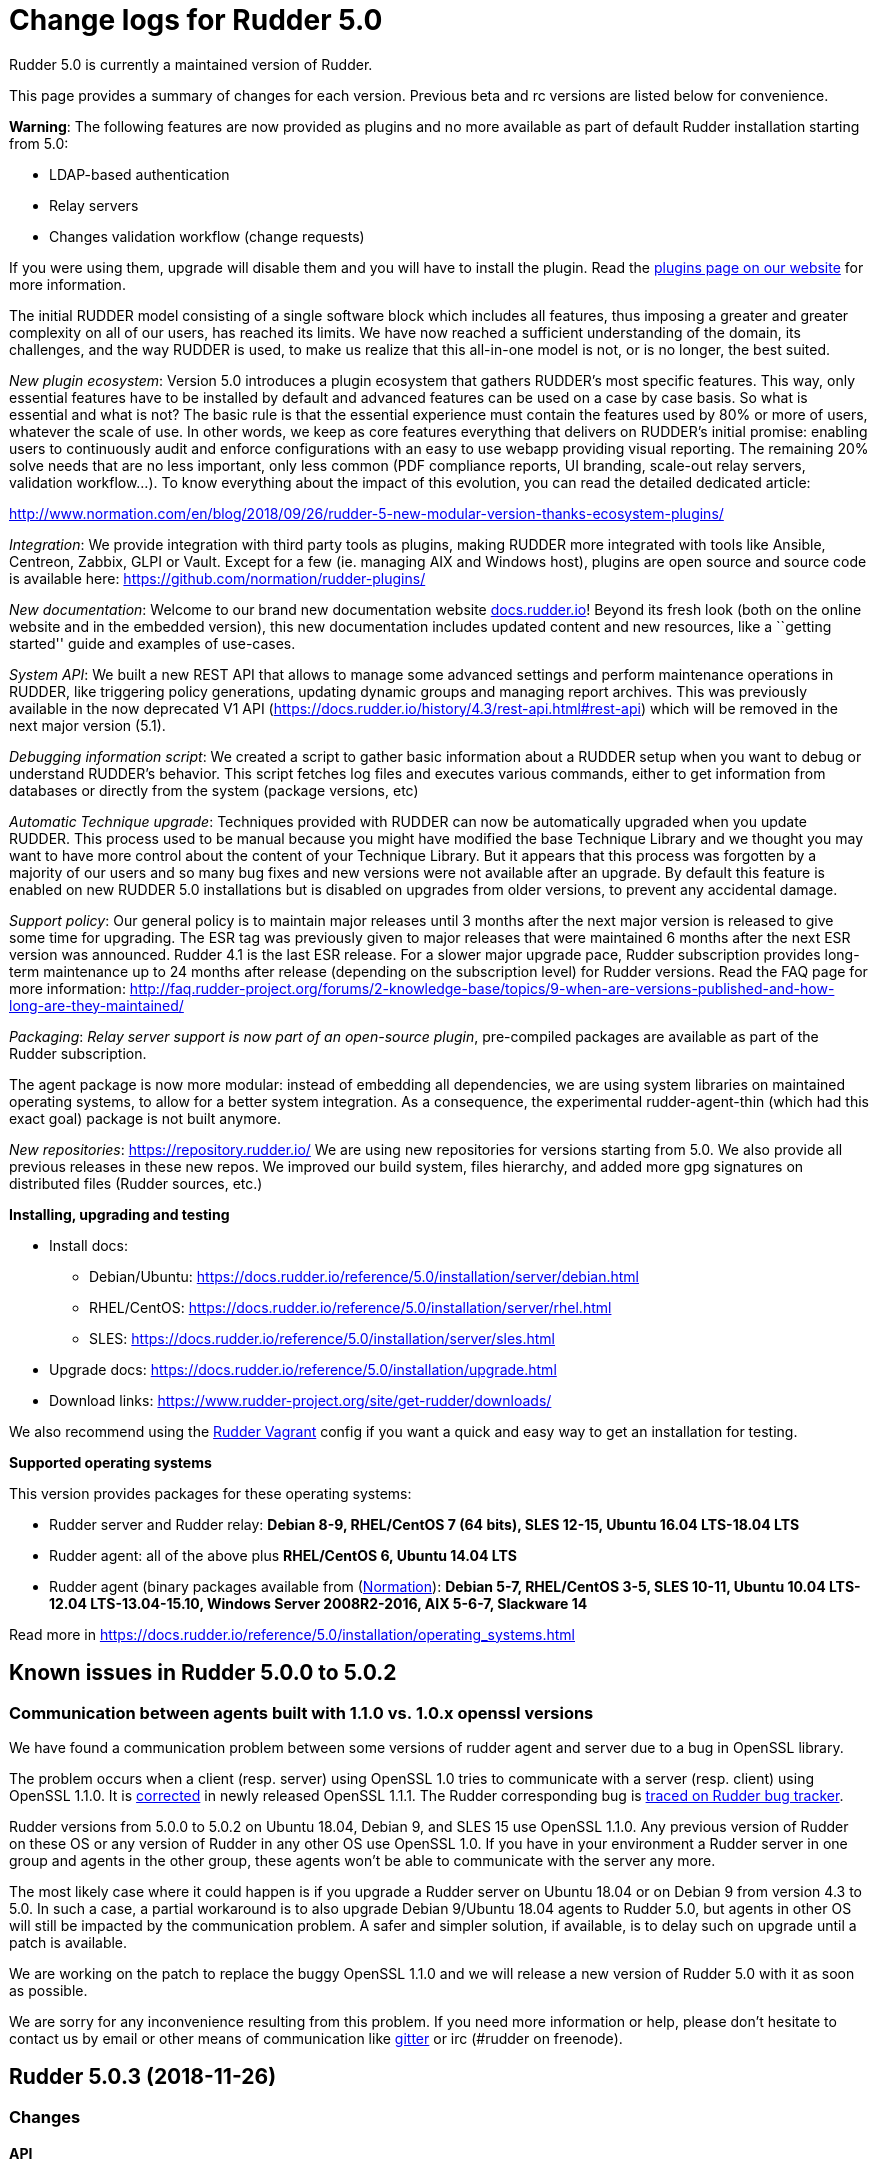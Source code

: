 = Change logs for Rudder 5.0

Rudder 5.0 is currently a maintained version of Rudder.

This page provides a summary of changes for each version. Previous beta
and rc versions are listed below for convenience.

*Warning*: The following features are now provided as plugins and no
more available as part of default Rudder installation starting from 5.0:

* LDAP-based authentication
* Relay servers
* Changes validation workflow (change requests)

If you were using them, upgrade will disable them and you will have to
install the plugin. Read the http://rudder.io/plugins[plugins page on
our website] for more information.

The initial RUDDER model consisting of a single software block which
includes all features, thus imposing a greater and greater complexity on
all of our users, has reached its limits. We have now reached a
sufficient understanding of the domain, its challenges, and the way
RUDDER is used, to make us realize that this all-in-one model is not, or
is no longer, the best suited.

_New plugin ecosystem_: Version 5.0 introduces a plugin ecosystem that
gathers RUDDER’s most specific features. This way, only essential
features have to be installed by default and advanced features can be
used on a case by case basis. So what is essential and what is not? The
basic rule is that the essential experience must contain the features
used by 80% or more of users, whatever the scale of use. In other words,
we keep as core features everything that delivers on RUDDER’s initial
promise: enabling users to continuously audit and enforce configurations
with an easy to use webapp providing visual reporting. The remaining 20%
solve needs that are no less important, only less common (PDF compliance
reports, UI branding, scale-out relay servers, validation workflow…). To
know everything about the impact of this evolution, you can read the
detailed dedicated article:

http://www.normation.com/en/blog/2018/09/26/rudder-5-new-modular-version-thanks-ecosystem-plugins/

_Integration_: We provide integration with third party tools as plugins,
making RUDDER more integrated with tools like Ansible, Centreon, Zabbix,
GLPI or Vault. Except for a few (ie. managing AIX and Windows host),
plugins are open source and source code is available here:
https://github.com/normation/rudder-plugins/

_New documentation_: Welcome to our brand new documentation website
https://docs.rudder.io[docs.rudder.io]! Beyond its fresh look (both on
the online website and in the embedded version), this new documentation
includes updated content and new resources, like a ``getting started''
guide and examples of use-cases.

_System API_: We built a new REST API that allows to manage some
advanced settings and perform maintenance operations in RUDDER, like
triggering policy generations, updating dynamic groups and managing
report archives. This was previously available in the now deprecated V1
API (https://docs.rudder.io/history/4.3/rest-api.html#rest-api) which
will be removed in the next major version (5.1).

_Debugging information script_: We created a script to gather basic
information about a RUDDER setup when you want to debug or understand
RUDDER’s behavior. This script fetches log files and executes various
commands, either to get information from databases or directly from the
system (package versions, etc)

_Automatic Technique upgrade_: Techniques provided with RUDDER can now
be automatically upgraded when you update RUDDER. This process used to
be manual because you might have modified the base Technique Library and
we thought you may want to have more control about the content of your
Technique Library. But it appears that this process was forgotten by a
majority of our users and so many bug fixes and new versions were not
available after an upgrade. By default this feature is enabled on new
RUDDER 5.0 installations but is disabled on upgrades from older
versions, to prevent any accidental damage.

_Support policy_: Our general policy is to maintain major releases until
3 months after the next major version is released to give some time for
upgrading. The ESR tag was previously given to major releases that were
maintained 6 months after the next ESR version was announced. Rudder 4.1
is the last ESR release. For a slower major upgrade pace, Rudder
subscription provides long-term maintenance up to 24 months after
release (depending on the subscription level) for Rudder versions. Read
the FAQ page for more information:
http://faq.rudder-project.org/forums/2-knowledge-base/topics/9-when-are-versions-published-and-how-long-are-they-maintained/

_Packaging_: _Relay server support is now part of an open-source
plugin_, pre-compiled packages are available as part of the Rudder
subscription.

The agent package is now more modular: instead of embedding all
dependencies, we are using system libraries on maintained operating
systems, to allow for a better system integration. As a consequence, the
experimental rudder-agent-thin (which had this exact goal) package is
not built anymore.

_New repositories_: https://repository.rudder.io/ We are using new
repositories for versions starting from 5.0. We also provide all
previous releases in these new repos. We improved our build system,
files hierarchy, and added more gpg signatures on distributed files
(Rudder sources, etc.)

*Installing, upgrading and testing*

* Install docs:
** Debian/Ubuntu: https://docs.rudder.io/reference/5.0/installation/server/debian.html
** RHEL/CentOS: https://docs.rudder.io/reference/5.0/installation/server/rhel.html
** SLES: https://docs.rudder.io/reference/5.0/installation/server/sles.html
* Upgrade docs: https://docs.rudder.io/reference/5.0/installation/upgrade.html
* Download links: https://www.rudder-project.org/site/get-rudder/downloads/

We also recommend using the
https://github.com/Normation/rudder-vagrant[Rudder Vagrant] config if
you want a quick and easy way to get an installation for testing.

*Supported operating systems*

This version provides packages for these operating systems:

* Rudder server and Rudder relay: *Debian 8-9, RHEL/CentOS 7 (64 bits),
SLES 12-15, Ubuntu 16.04 LTS-18.04 LTS*
* Rudder agent: all of the above plus *RHEL/CentOS 6, Ubuntu 14.04 LTS*
* Rudder agent (binary packages available from
(http://www.normation.com[Normation]): *Debian 5-7, RHEL/CentOS 3-5,
SLES 10-11, Ubuntu 10.04 LTS-12.04 LTS-13.04-15.10, Windows Server 2008R2-2016, AIX
5-6-7, Slackware 14*

Read more in
https://docs.rudder.io/reference/5.0/installation/operating_systems.html

== Known issues in Rudder 5.0.0 to 5.0.2

=== Communication between agents built with 1.1.0 vs. 1.0.x openssl versions

We have found a communication problem between some versions of rudder
agent and server due to a bug in OpenSSL library.

The problem occurs when a client (resp. server) using OpenSSL 1.0 tries
to communicate with a server (resp. client) using OpenSSL 1.1.0. It is
https://github.com/openssl/openssl/issues/7134[corrected] in newly
released OpenSSL 1.1.1. The Rudder corresponding bug is
https://www.rudder-project.org/redmine/issues/13690[traced on Rudder bug
tracker].

Rudder versions from 5.0.0 to 5.0.2 on Ubuntu 18.04, Debian 9, and SLES
15 use OpenSSL 1.1.0. Any previous version of Rudder on these OS or any
version of Rudder in any other OS use OpenSSL 1.0. If you have in your
environment a Rudder server in one group and agents in the other group,
these agents won’t be able to communicate with the server any more.

The most likely case where it could happen is if you upgrade a Rudder
server on Ubuntu 18.04 or on Debian 9 from version 4.3 to 5.0. In such a
case, a partial workaround is to also upgrade Debian 9/Ubuntu 18.04
agents to Rudder 5.0, but agents in other OS will still be impacted by
the communication problem. A safer and simpler solution, if available,
is to delay such on upgrade until a patch is available.

We are working on the patch to replace the buggy OpenSSL 1.1.0 and we
will release a new version of Rudder 5.0 with it as soon as possible.

We are sorry for any inconvenience resulting from this problem. If you
need more information or help, please don’t hesitate to contact us by
email or other means of communication like
https://gitter.im/normation/rudder[gitter] or irc (#rudder on freenode).

== Rudder 5.0.3 (2018-11-26)

=== Changes

==== API

* Add rudder server version to the Rest API (system/info endpoint)
(https://issues.rudder.io/issues/13654[#13654])

==== System techniques

* Remove default server value from system techniques
(https://issues.rudder.io/issues/13819[#13819])

==== Techniques

* Provide a rudder.json file with initial policies
(https://issues.rudder.io/issues/13805[#13805])

==== Documentation

* Cleanup the ncf repo (https://issues.rudder.io/issues/13651[#13651])

=== Bug fixes

==== Plugins integration

* Fixed: Improve error messsage when path to install a plugin package is
not correct (https://issues.rudder.io/issues/13891[#13891])

==== Packaging

* Fixed: Rudder agent 4.3 needs libxml-treepp-perl on debian
(https://issues.rudder.io/issues/12599[#12599])
* Fixed: Slackware agent is not started at boot
(https://issues.rudder.io/issues/13850[#13850])
* Fixed: Error when uninstalling rudder-webapp and ncf-api-virtualenv
(https://issues.rudder.io/issues/11206[#11206])
* Fixed: Don’t create crontab entry at Rudder agent install but during
first run (https://issues.rudder.io/issues/13846[#13846])
* Fixed: Remove unnecessary conflict dependency with openjdk 9 on debian
(https://issues.rudder.io/issues/12664[#12664])
* Fixed: Missing _ in slackware package name
(https://issues.rudder.io/issues/13839[#13839])
* Fixed: Download Rudder sources from the new repository
(https://issues.rudder.io/issues/13838[#13838])
* Fixed: Agent should depend on a logging system on SUSE
(https://issues.rudder.io/issues/13788[#13788])
* Fixed: On rudder-webapp upgrade, ncf.conf file is not commited
(https://issues.rudder.io/issues/13679[#13679])

==== Agent

* Fixed: Upgrade CFEngine to 3.10.5
(https://issues.rudder.io/issues/13851[#13851])
* Fixed: ``rudder-keys change-key'' does not check for key file
existence (https://issues.rudder.io/issues/12496[#12496])
* Fixed: When ``policy-server.dat'' is missing, generated inventory is
not legit (https://issues.rudder.io/issues/11715[#11715])
* Fixed: /var/log/rudder/agent-check/check.log should contains only
error level messages (https://issues.rudder.io/issues/12230[#12230])
* Fixed: rudder remote run error, and unable to pass -i option
(https://issues.rudder.io/issues/11318[#11318])
* Fixed: Command ``rudder remote run -a'' does not warn about missing
token (https://issues.rudder.io/issues/11417[#11417])
* Fixed: Add a warn message when agent run is incomplete
(https://issues.rudder.io/issues/10751[#10751])
* Fixed: Command ``rudder agent reset'' sets incorrect permission in
/var/rudder/cfengine-community/inputs
(https://issues.rudder.io/issues/12410[#12410])
* Fixed: ``rudder agent info'' returns invalid report mode for not yet
accepted nodes (https://issues.rudder.io/issues/12992[#12992])
* Fixed: Missing spaces between key and message on rudder agent run
report when using -w option
(https://issues.rudder.io/issues/13663[#13663])

==== Performance and scalability

* Fixed: There are still tables expectedreports & expectesreportsnodes
on upgraded Rudder 4.x and 5.x,
(https://issues.rudder.io/issues/13770[#13770])
* Fixed: After a node is deleted, a policy generation is started every 5
secondes (https://issues.rudder.io/issues/13845[#13845])
* Fixed: Invalid value reported for Node expected reports saved in base
in Rudder log (https://issues.rudder.io/issues/13418[#13418])

==== Security

* Fixed: Impossible to update promises when using a debian9 or Ubuntu 18
server and older distributions as Nodes (incompatible openssl version)
(https://issues.rudder.io/issues/13690[#13690])

==== System integration

* Fixed: ``rudder-pkg enable-all'' command fails when a plugin has no
jar (https://issues.rudder.io/issues/13785[#13785])
* Fixed: Bad log level during generation
(https://issues.rudder.io/issues/9512[#9512])
* Fixed: Init check on group All classic Nodes known by Rudder (Using a
CFEngine based agent) always tries to rewrite the group
(https://issues.rudder.io/issues/13792[#13792])

==== Documentation

* Fixed: Windows doc has disappeared
(https://issues.rudder.io/issues/13880[#13880])
* Fixed: Document syslog port 5514 if Rudder server is an ubuntu < 14
(https://issues.rudder.io/issues/11016[#11016])
* Fixed: No favicon for Rudder doc on embeded doc
(https://issues.rudder.io/issues/13520[#13520])
* Fixed: Fix path to jinja2_custom.py in jinja2 templating doc
(https://issues.rudder.io/issues/13784[#13784])

==== Web - Config management

* Fixed: The password field allows storing a password without any
selected hash (https://issues.rudder.io/issues/12198[#12198])
* Fixed: Spinning compliance in nodes list on a disabled node
(https://issues.rudder.io/issues/12649[#12649])
* Fixed: Spinning compliance in nodes list on a disabled node
(https://issues.rudder.io/issues/12649[#12649])
* Fixed: ``Not copying missing license file into'' in webapp log
(https://issues.rudder.io/issues/10917[#10917])
* Fixed: Missing node state variable expansion in directive
(https://issues.rudder.io/issues/13671[#13671])
* Fixed: Add full path to shared-folder in description of ``Download
file from shared folder'' Technique
(https://issues.rudder.io/issues/13530[#13530])

==== Web - UI & UX

* Fixed: Wrong text color in table header in Rule page
(https://issues.rudder.io/issues/13835[#13835])
* Fixed: Quotes in reports are displayed as " in the web interface
(https://issues.rudder.io/issues/13349[#13349])
* Fixed: Upgrade loading wheel with a new look
(https://issues.rudder.io/issues/8622[#8622])
* Fixed: On Dashboard, when we have 100% of something, the pie is
including a confusing white line
(https://issues.rudder.io/issues/12233[#12233])
* Fixed: Imperfect alignement of radio button
(https://issues.rudder.io/issues/13512[#13512])
* Fixed: No color difference on hover on the user menu
(https://issues.rudder.io/issues/12926[#12926])
* Fixed: ``Configure the default state'' is lacking explanations
(https://issues.rudder.io/issues/12462[#12462])
* Fixed: Bad display of radio button on the Reports Database page in
Rudder 5.0 (https://issues.rudder.io/issues/13476[#13476])
* Fixed: Remove static ids in Password section
(https://issues.rudder.io/issues/13457[#13457])
* Fixed: Button to enable a technique in Directive Screen is not
working, should be a link to the Technique
(https://issues.rudder.io/issues/13779[#13779])
* Fixed: In directive page, tooltip is not correctly aligned with text
(https://issues.rudder.io/issues/13511[#13511])
* Fixed: The ``hardware'' tab is not displayed in accept new nodes
screen (https://issues.rudder.io/issues/13688[#13688])

==== Web - Nodes & inventories

* Fixed: When a node is deleted, its generated promises are not removed
(https://issues.rudder.io/issues/4709[#4709])
* Fixed: Inventory keeps its key certified when node is deleted
(https://issues.rudder.io/issues/9149[#9149])
* Fixed: Missing gateway, network in network interface details
(https://issues.rudder.io/issues/13804[#13804])
* Fixed: Network group criteria not working
(https://issues.rudder.io/issues/13772[#13772])
* Fixed: Node details shows Operating System Type: MSWin for Windows
node rather than Windows (https://issues.rudder.io/issues/6019[#6019])
* Fixed: The error message for bad inventory signature is unclear
(https://issues.rudder.io/issues/9192[#9192])
* Fixed: Network, mask and gateway not correctly parsed from inventory
(https://issues.rudder.io/issues/13803[#13803])

==== Web - Compliance & node report

* Fixed: Compliance error (missing) when a directive is applied by two
rules on a node (https://issues.rudder.io/issues/13674[#13674])

==== API

* Fixed: Remove old ``machyne type'' api Rest typo since it should not
be called anymore (https://issues.rudder.io/issues/13795[#13795])
* Fixed: Tags in rules are ignored in POST API
(https://issues.rudder.io/issues/13374[#13374])

==== Techniques

* Fixed: Option description for ``File download (Rudder server)''
technique is misleading (https://issues.rudder.io/issues/13887[#13887])
* Fixed: Technique ``Cron job v3.0'' does not use the ``user'' setting
with predefined scheduled (https://issues.rudder.io/issues/8004[#8004])
* Fixed: Missing reports on password component on ``User management''
Technique in audit mode (https://issues.rudder.io/issues/9474[#9474])
* Fixed: Enforce checkbox tooltip in ``Group management'' Technique is
misleading (https://issues.rudder.io/issues/13489[#13489])
* Fixed: Missing report with `File and directory basics' Technique in
audit mode when checking perms on non existing file
(https://issues.rudder.io/issues/11653[#11653])
* Fixed: Broken reporting when copying a directory from the Rudder
server without specifying the trailing / in the destination
(https://issues.rudder.io/issues/13290[#13290])
* Fixed: Missing report for post-modification hook in Technique ``File
download (Rudder server)''
(https://issues.rudder.io/issues/13717[#13717])
* Fixed: Details of usage of technique ``Variable from command output
(string)'' is not clear (https://issues.rudder.io/issues/12058[#12058])
* Fixed: Some files in the techniques repository do not present any
licence header (https://issues.rudder.io/issues/13633[#13633])
* Fixed: Technique ``cron job'' refuses task user name if it contains
hyphen (https://issues.rudder.io/issues/12960[#12960])
* Fixed: Missing report for component ``Post-modification hook'' when
cleaning files with ``File and directory basics'' Technique version 4.1
(https://issues.rudder.io/issues/13786[#13786])

==== System techniques

* Fixed: Mustache templates are not processed at all (including
cron.d/rudder-agent file)
(https://issues.rudder.io/issues/13885[#13885])
* Fixed: Slackware agent cron.d is broken in system technique
(https://issues.rudder.io/issues/13848[#13848])

==== Server components

* Fixed: server command based on jq should exit when jq is not installed
and explain to install it
(https://issues.rudder.io/issues/13682[#13682])

==== Generic methods

* Fixed: Typo in ``File content'' generic method description
(https://issues.rudder.io/issues/13883[#13883])
* Fixed: Generic method ``File_remove'' can delete empty directories
(https://issues.rudder.io/issues/12857[#12857])
* Fixed: Scheduler classes have incomplete labels
(https://issues.rudder.io/issues/8008[#8008])

==== Web - Technique editor

* Fixed: In technique editor, on save, we get ``success'' but some
errors are shallowed (https://issues.rudder.io/issues/12210[#12210])

==== Generic methods - File Management

* Fixed: Generic Method ``permission dirs'' incorrect reporting when
target path is a file (https://issues.rudder.io/issues/10689[#10689])
* Fixed: ``File key-value present'' Generic Method and ``Manage
keys-values in file'' Technique does not support | as separator
(https://issues.rudder.io/issues/13562[#13562])

=== Release notes

Special thanks go out to the following individuals who invested time,
patience, testing, patches or bug reports to make this version of Rudder
better:

* Thomas CAILHE
* Ilan COSTA
* vlycop Doo
* Florian Heigl
* Renaud Manus
* Janos Mattyasovszky
* Romain Quinaud
* David Svejda

This is a bug fix release in the 5.0 series and therefore all
installations of 5.0.x should be upgraded when possible. When we release
a new version of Rudder it has been thoroughly tested, and we consider
the release enterprise-ready for deployment.

== Rudder 5.0.2 (2018-11-06)

=== Changes

==== Generic methods

* Add condition_once and execute_once generic methods
(https://www.rudder-project.org/redmine/issues/13667[#13667])

==== Documentation

* Document zypper pattern usage in the ``Package state'' generic method
documentation
(https://www.rudder-project.org/redmine/issues/13725[#13725])

=== Bug fixes

==== Web - UI & UX

* Fixed: We have no way to know that a Technique is disabled when
editing a Directive
(https://www.rudder-project.org/redmine/issues/12829[#12829])
* Fixed: Broken display of popup to delete node property in Rudder 5.0.1
(https://www.rudder-project.org/redmine/issues/13694[#13694])

==== Generic methods

* Fixed: Generic method ``Sharedfile to node'' always return repaired
status (https://www.rudder-project.org/redmine/issues/13753[#13753])
* Fixed: Unit tests for generic method ``File from a Jinja2 template''
fail on Ubuntu12 on Rudder 4.1
(https://www.rudder-project.org/redmine/issues/13747[#13747])
* Fixed: Time lib may not work when the first non-loopback interface has
no ip adress
(https://www.rudder-project.org/redmine/issues/13744[#13744])
* Fixed: Remove comment about classes_generic_two being deprecated
(https://www.rudder-project.org/redmine/issues/13286[#13286])
* Fixed: Style test nbsp_is_not_allowed.sh always fails, missing 4.1
version of 13637
(https://www.rudder-project.org/redmine/issues/13722[#13722])
* Fixed: Missing report when using default value in Generic method
parameters (https://www.rudder-project.org/redmine/issues/13704[#13704])
* Fixed: Add more tests for the schedule lib in ncf
(https://www.rudder-project.org/redmine/issues/13668[#13668])
* Fixed: Zypper patterns tests should not be executed on non sles os
(https://www.rudder-project.org/redmine/issues/13638[#13638])

==== Web - Nodes & inventories

* Fixed: Group of group is empty if we use the AND combinator
(https://www.rudder-project.org/redmine/issues/13424[#13424])

==== Plugins integration

* Fixed: Authentication providers are not loaded before authentication
is initialized
(https://www.rudder-project.org/redmine/issues/13695[#13695])

==== Generic methods - File Management

* Fixed: Change the detection of curl path in ncf to use rudder_curl if
available (https://www.rudder-project.org/redmine/issues/13745[#13745])
* Fixed: Missing report in ``Manage keys-values in file'' technique
(https://www.rudder-project.org/redmine/issues/13715[#13715])
* Fixed: Missing reporting in ``Permisisons recurse'' method
(https://www.rudder-project.org/redmine/issues/13683[#13683])
* Fixed: Generic Method ``File copy from remote source'' does not report
when copying a directory
(https://www.rudder-project.org/redmine/issues/13634[#13634])
* Fixed: Missing status when I use ``File copy from Rudder shared
folder'' Technique
(https://www.rudder-project.org/redmine/issues/13669[#13669])

==== Web - Config management

* Fixed: In directive, change input for parameter from technique editor
from text to textarea
(https://www.rudder-project.org/redmine/issues/12824[#12824])

==== Generic methods - Package Management

* Fixed: Missing report when using the ``Package state'' generic method
with default value for the ``state'' parameter
(https://www.rudder-project.org/redmine/issues/13703[#13703])

==== Agent

* Fixed: Redhat Openstack Nova compute QEMU virtual machines are seen as
physical (https://www.rudder-project.org/redmine/issues/10265[#10265])
* Fixed: Mustache templating in audit mode always considers destination
compliant once it exists
(https://www.rudder-project.org/redmine/issues/13664[#13664])

==== Packaging

* Fixed: rudder-cf-execd and rudder-cf-serverd are not enabled nor
running after a server install on debian 8
(https://www.rudder-project.org/redmine/issues/13774[#13774])
* Fixed: Rudder agent uninstall may fail to to systemd unit
(https://www.rudder-project.org/redmine/issues/13762[#13762])
* Fixed: can’t upgrade debian package if /bin/systemd exist but sysv is
used (https://www.rudder-project.org/redmine/issues/13174[#13174])
* Fixed: rudder.conf is not removed from /etc/ld.so.conf.d
(https://www.rudder-project.org/redmine/issues/12554[#12554])
* Fixed: Fusioninventory error about unitialized value $FQDN
(https://www.rudder-project.org/redmine/issues/13739[#13739])
* Fixed: Embedded openssl does not build on Ubuntu 15.10
(https://www.rudder-project.org/redmine/issues/13712[#13712])
* Fixed: ``type: systemctl : not found'' appears in rudder-agent
installation logs
(https://www.rudder-project.org/redmine/issues/13693[#13693])
* Fixed: Script rudder-support-info is too chatty when looking for time
(branch 5.0)
(https://www.rudder-project.org/redmine/issues/13670[#13670])
* Fixed: Rudder syslog port is reset after upgrade on Ubuntu (< 14)
Servers (https://www.rudder-project.org/redmine/issues/12714[#12714])

==== Generic methods - Service Management

* Fixed: Broken variable in ``Service restart'' method report
(https://www.rudder-project.org/redmine/issues/13713[#13713])

==== Documentation

* Fixed: Broken doc build
(https://www.rudder-project.org/redmine/issues/13734[#13734])

==== System techniques

* Fixed: Use embedded curl when available
(https://www.rudder-project.org/redmine/issues/13687[#13687])

==== Performance and scalability

* Fixed: LDAP IO error on generation with a lot of nodes
(https://www.rudder-project.org/redmine/issues/13256[#13256])

==== Techniques

* Fixed: Sharing files with ``root'' does not work
(https://www.rudder-project.org/redmine/issues/10605[#10605])
* Fixed: Add option for Zypper Patterns in Technique ``Packages''
(https://www.rudder-project.org/redmine/issues/13721[#13721])
* Fixed: Add a bigger warning about full path in ``Download a file''
technique (https://www.rudder-project.org/redmine/issues/13647[#13647])
* Fixed: Add a bigger warning about full path in ``Download a file''
technique (https://www.rudder-project.org/redmine/issues/13646[#13646])
* Fixed: Fix some typo in ``rudder server directive upgrade'' help
output (https://www.rudder-project.org/redmine/issues/13765[#13765])
* Fixed: ``directive-upgrade'' rudder command does not work
(https://www.rudder-project.org/redmine/issues/13681[#13681])

=== Release notes

Special thanks go out to the following individuals who invested time,
patience, testing, patches or bug reports to make this version of Rudder
better:

* tim c
* Matthew Frost
* Ilan COSTA
* Jérémy HOCDÉ
* Janos Mattyasovszky
* Thomas CAILHE

This is a bug fix release in the 5.0 series and therefore all
installations of 5.0.x should be upgraded when possible. When we release
a new version of Rudder it has been thoroughly tested, and we consider
the release enterprise-ready for deployment.

== Rudder 5.0.1 (2018-10-19)

=== Changes

==== Packaging

* Embed dependencies on ubuntu 15
(https://www.rudder-project.org/redmine/issues/13677[#13677])

==== Generic methods

* Add a flag library
(https://www.rudder-project.org/redmine/issues/13622[#13622])
* Add a flag library
(https://www.rudder-project.org/redmine/issues/13622[#13622])

==== Generic methods - Package Management

* Add a package provider for zypper patterns
(https://www.rudder-project.org/redmine/issues/12164[#12164])

=== Bug fixes

==== Generic methods

* Fixed: Allow to report on same reporting parameters
(https://www.rudder-project.org/redmine/issues/13632[#13632])
* Fixed: style test nbsp_is_not_allowed.sh always fails
(https://www.rudder-project.org/redmine/issues/13637[#13637])
* Fixed: rudder agent log files content in user facility
(https://www.rudder-project.org/redmine/issues/13175[#13175])
* Fixed: 4.3+ version of 12164
(https://www.rudder-project.org/redmine/issues/13621[#13621])
* Fixed: still some typos in package tests
(https://www.rudder-project.org/redmine/issues/13591[#13591])
* Fixed: some ncf test are failing on SLES because they are trying to
deal with packages that are not available
(https://www.rudder-project.org/redmine/issues/13573[#13573])

==== Web - Nodes & inventories

* Fixed: Node group with `OR' multi criteria fails
(https://www.rudder-project.org/redmine/issues/13649[#13649])

==== Web - Config management

* Fixed: Change request must not be saved when no validation is needed
(https://www.rudder-project.org/redmine/issues/13609[#13609])

==== Documentation

* Fixed: rudder-doc embedeed doesn’t work anymore
(https://www.rudder-project.org/redmine/issues/13659[#13659])
* Fixed: Document Amazon Linux compatibility
(https://www.rudder-project.org/redmine/issues/13624[#13624])
* Fixed: Add sles 15 in 5.0 supported OS
(https://www.rudder-project.org/redmine/issues/13533[#13533])
* Fixed: Bad explanation for generic variable overide priority cause
people making the opposite of what is needed
(https://www.rudder-project.org/redmine/issues/13615[#13615])

==== Technique editor - UI/UX

* Fixed: Rename ``bundle name'' in the technique details
(https://www.rudder-project.org/redmine/issues/12847[#12847])

==== Agent

* Fixed: rudder server command states that ``Warning: Long arguments are
not supported, you probably tried to use one!'' - but it does support it
(https://www.rudder-project.org/redmine/issues/13505[#13505])

==== Packaging

* Fixed: Ubuntu 13.04 package tries to use systemd
(https://www.rudder-project.org/redmine/issues/13676[#13676])
* Fixed: Debian package cannot build in 4.1 because of docs.rudder.io
(https://www.rudder-project.org/redmine/issues/13594[#13594])
* Fixed: cebtos7 install_package_existant should be skipped
(https://www.rudder-project.org/redmine/issues/13596[#13596])

==== Security

* Fixed: StackOverflowError during policy generation in JavascriptEngine
- debian 9.5 with jdk 1.8.0_181
(https://www.rudder-project.org/redmine/issues/13014[#13014])
* Fixed: In Rudder 5.0, user password encoding is broken for some
passwords. (https://www.rudder-project.org/redmine/issues/13643[#13643])
* Fixed: Api User Account doesn’t have User role
(https://www.rudder-project.org/redmine/issues/13629[#13629])
* Fixed: file enforce content log file content which can have private
info (https://www.rudder-project.org/redmine/issues/13608[#13608])

==== Performance and scalability

* Fixed: Hikari pool autocomit configuration is incorrect, which can
impact performance
(https://www.rudder-project.org/redmine/issues/13582[#13582])
* Fixed: Policy generation fails definitively when postgresql is shut
down during policy generation
(https://www.rudder-project.org/redmine/issues/13517[#13517])

==== Techniques

* Fixed: SudoParameter technique version 3.2 returns a report that is
not parsable by the CLI
(https://www.rudder-project.org/redmine/issues/13350[#13350])

=== Release notes

Special thanks go out to the following individuals who invested time,
patience, testing, patches or bug reports to make this version of Rudder
better:

* Jeremy CHAMPEL
* tim c
* Marco Kirchhoff

This is a bug fix release in the 5.0 series and therefore all
installations of 5.0.x should be upgraded when possible. When we release
a new version of Rudder it has been thoroughly tested, and we consider
the release enterprise-ready for deployment.

== Rudder 5.0.0 (2018-09-27)

=== Changes

==== Packaging

* Require Postgresql 9.2 for rudder server
(https://www.rudder-project.org/redmine/issues/13545[#13545])
* rename ``support info'' script to ``debug info'' script and change
store debug info in a standard path
(https://www.rudder-project.org/redmine/issues/13443[#13443])

==== Documentation

* Rudder by example cleanup
(https://www.rudder-project.org/redmine/issues/13452[#13452])
* Add a rudder-by-example to replace line in a file
(https://www.rudder-project.org/redmine/issues/13404[#13404])

=== Bug fixes

==== Web - UI & UX

* Fixed: Blue text color in node details tabs
(https://www.rudder-project.org/redmine/issues/13168[#13168])
* Fixed: fields are not correctly aligned in group page
(https://www.rudder-project.org/redmine/issues/13417[#13417])
* Fixed: Dual scrolling bars on the right of group details in Rudder 5
(https://www.rudder-project.org/redmine/issues/13428[#13428])
* Fixed: Tooltip on the source of property is not dislpayed in Rudder
5.0 (https://www.rudder-project.org/redmine/issues/13456[#13456])
* Fixed: JS error when loading Rules pages
(https://www.rudder-project.org/redmine/issues/13469[#13469])
* Fixed: In Rudder 5.0, Password fields in directive is empty
(https://www.rudder-project.org/redmine/issues/13446[#13446])
* Fixed: Rudder web login page shows 5 instead of 5.0 in the right
bottom corner
(https://www.rudder-project.org/redmine/issues/13472[#13472])

==== Generic methods

* Fixed: Some old tests are failing on centos
(https://www.rudder-project.org/redmine/issues/13535[#13535])
* Fixed: there is still a trailing new line in the jinja result test
file (https://www.rudder-project.org/redmine/issues/13529[#13529])
* Fixed: variable_string and variable_string_default GM are failing in
rudder 5.0 (https://www.rudder-project.org/redmine/issues/13523[#13523])
* Fixed: Some tests are failing on ubuntu distros
(https://www.rudder-project.org/redmine/issues/13514[#13514])
* Fixed: add a method to set reportiing_context from within a technique
(https://www.rudder-project.org/redmine/issues/13351[#13351])

==== Generic methods - File Management

* Fixed: Missing report on Permissions (non recursive)
(https://www.rudder-project.org/redmine/issues/13536[#13536])

==== Documentation

* Fixed: Update download link in documentation
(https://www.rudder-project.org/redmine/issues/13534[#13534])
* Fixed: Fix appearance of titles
(https://www.rudder-project.org/redmine/issues/13502[#13502])

==== Packaging

* Fixed: rudder-jetty cannot extract java version on sles15
(https://www.rudder-project.org/redmine/issues/13552[#13552])
* Fixed: rudder-agent service is not removed when removing rudder-agent
(https://www.rudder-project.org/redmine/issues/13549[#13549])
* Fixed: add insserv-compat dependency on SLES15 packages
(https://www.rudder-project.org/redmine/issues/13550[#13550])
* Fixed: Use openjdk 10 on sles 15
(https://www.rudder-project.org/redmine/issues/13543[#13543])
* Fixed: Use new man page URL after doc URL redirect
(https://www.rudder-project.org/redmine/issues/13537[#13537])
* Fixed: Error at install of Rudder Server Root 5.0 on Sles 12
(https://www.rudder-project.org/redmine/issues/13527[#13527])
* Fixed: rudder-agent 4.1 install hangs on Debian 7
(https://www.rudder-project.org/redmine/issues/13525[#13525])
* Fixed: Doc download in webapp package does not work anymore
(https://www.rudder-project.org/redmine/issues/13499[#13499])
* Fixed: rudder server upgrade-techniques –autoupdate-technique-library
fails when run during Rudder upgrade
(https://www.rudder-project.org/redmine/issues/13458[#13458])

==== API

* Fixed: Harmonize URLs of system API
(https://www.rudder-project.org/redmine/issues/13471[#13471])

==== Techniques

* Fixed: deprecate old version of techniques for Rudder 5.0
(https://www.rudder-project.org/redmine/issues/13487[#13487])
* Fixed: Package management technique fails to check if a package is
absent in the ``latest'' version
(https://www.rudder-project.org/redmine/issues/12939[#12939])

=== Release notes

Special thanks go out to the following individuals who invested time,
patience, testing, patches or bug reports to make this version of Rudder
better:

This is a bug fix release in the 5.0 series and therefore all
installations of 5.0.x should be upgraded when possible. When we release
a new version of Rudder it has been thoroughly tested, and we consider
the release enterprise-ready for deployment.

== Rudder 5.0.0.rc1 (2018-09-12)

=== Changes

==== Architecture - Internal libs

* We need to be able to decide what workflow to use based on the change
request (https://www.rudder-project.org/redmine/issues/13396[#13396])

=== Bug fixes

==== API

* Fixed: POST/PUT/DELETE API requests gives 403
(https://www.rudder-project.org/redmine/issues/13426[#13426])
* Fixed: Rudder system api token only have RO access
(https://www.rudder-project.org/redmine/issues/13416[#13416])

==== Generic methods

* Fixed: " error: List or container parameter `args' not found while
constructing scope `log_rudder' - use @(scope.variable) in calling
reference" when running Rudder 4.3
(https://www.rudder-project.org/redmine/issues/13430[#13430])

==== Performance and scalability

* Fixed: On error on nodecompliance SQL, logs are huge
(https://www.rudder-project.org/redmine/issues/13427[#13427])

==== Architecture - Refactoring

* Fixed: Git merge issue between Rudder 4.3 and Rudder 5.0
(https://www.rudder-project.org/redmine/issues/13432[#13432])

==== Agent

* Fixed: remove unessecary patch that remove truncation of line in
inventory (https://www.rudder-project.org/redmine/issues/13403[#13403])
* Fixed: Upgrade perl to latest minor version in 5.0 for fusion
inventory (https://www.rudder-project.org/redmine/issues/13402[#13402])

=== Release notes

Special thanks go out to the following individuals who invested time,
patience, testing, patches or bug reports to make this version of Rudder
better:

This is a bug fix release in the 5.0 series and therefore all
installations of 5.0.x should be upgraded when possible. When we release
a new version of Rudder it has been thoroughly tested, and we consider
the release enterprise-ready for deployment.

== Rudder 5.0.0.beta2 (2018-09-06)

=== Changes

==== Packaging

* Remove rudder agent thin in 5.0
(https://www.rudder-project.org/redmine/issues/13377[#13377])
* Upgrade python related dependencies
(https://www.rudder-project.org/redmine/issues/13371[#13371])
* Remove apache 2.2 support
(https://www.rudder-project.org/redmine/issues/13325[#13325])
* keep only systemd on server packages
(https://www.rudder-project.org/redmine/issues/13320[#13320])
* Upgrade jetty to 9.4.11
(https://www.rudder-project.org/redmine/issues/13323[#13323])
* Remove support for old system on rudder server builds
(https://www.rudder-project.org/redmine/issues/13315[#13315])
* Update agent dependencies
(https://www.rudder-project.org/redmine/issues/13314[#13314])
* Upgrade openssl
(https://www.rudder-project.org/redmine/issues/13316[#13316])
* Upgrade python related dependencies
(https://www.rudder-project.org/redmine/issues/13373[#13373])

==== Web - UI & UX

* Update main menu: plugin at top level, techique editor in
configuration policy
(https://www.rudder-project.org/redmine/issues/13067[#13067])

==== Documentation

* Use repository.rudder.io in 5.0 doc
(https://www.rudder-project.org/redmine/issues/13382[#13382])

==== Plugins integration

* Make user/role management a plugin
(https://www.rudder-project.org/redmine/issues/13030[#13030])

==== Architecture - Dependencies

* Update all rudder dependencies
(https://www.rudder-project.org/redmine/issues/13313[#13313])

=== Bug fixes

==== Web - UI & UX

* Fixed: Fonts changed in Rudder 5.0
(https://www.rudder-project.org/redmine/issues/13364[#13364])
* Fixed: Save button in group page is not readable in Rudder 5.0
(https://www.rudder-project.org/redmine/issues/13368[#13368])
* Fixed: In directives pages, Text selector and input field are not
correctly allligned in Rudder 5.0
(https://www.rudder-project.org/redmine/issues/13372[#13372])
* Fixed: Clicking on Status/Details leads to a disabled screen in Rudder
5.0 (https://www.rudder-project.org/redmine/issues/13362[#13362])

==== Generic methods

* Fixed: user_primary_group tests are failing on suse
(https://www.rudder-project.org/redmine/issues/13282[#13282])
* Fixed: Some ncf tests are too old and fails on many distributions
(https://www.rudder-project.org/redmine/issues/13249[#13249])

==== Architecture - Internal libs

* Fixed: Spring Security error - leading to random unlogging in Rudder 5
(https://www.rudder-project.org/redmine/issues/13365[#13365])

==== Technique editor - API

* Fixed: Error message is not correctly treated when an exception occurs
in when authenticating to Rudder authentication API
(https://www.rudder-project.org/redmine/issues/13219[#13219])

==== Packaging

* Fixed: libxml 2.9.8 doesn’t compile on aix
(https://www.rudder-project.org/redmine/issues/13363[#13363])
* Fixed: libxml fails to build with old compiler
(https://www.rudder-project.org/redmine/issues/13337[#13337])
* Fixed: Use correct version when building Slackware packages
(https://www.rudder-project.org/redmine/issues/13329[#13329])
* Fixed: Use https everywhere to download server sources
(https://www.rudder-project.org/redmine/issues/13324[#13324])
* Fixed: parallel build on rpmbuild hides build error
(https://www.rudder-project.org/redmine/issues/13300[#13300])

==== Generic methods - Service Management

* Fixed: Service test do not use any service to test on suse
(https://www.rudder-project.org/redmine/issues/13278[#13278])
* Fixed: 4.3+ version of 13278
(https://www.rudder-project.org/redmine/issues/13279[#13279])
* Fixed: services GM are not working anymore due to typo
(https://www.rudder-project.org/redmine/issues/13258[#13258])

==== Security

* Fixed: ``//'' in rudder-web/secure/api//settings/global_policy_mode
cause browser/spring error
(https://www.rudder-project.org/redmine/issues/13356[#13356])
* Fixed: Bad mime type for our js files: application/js
(https://www.rudder-project.org/redmine/issues/13334[#13334])

=== Release notes

Special thanks go out to the following individuals who invested time,
patience, testing, patches or bug reports to make this version of Rudder
better:

This is a bug fix release in the 5.0 series and therefore all
installations of 5.0.x should be upgraded when possible. When we release
a new version of Rudder it has been thoroughly tested, and we consider
the release enterprise-ready for deployment.

== Rudder 5.0.0.beta1 (2018-08-29)

=== Changes

==== API

* Create system Rest API to replace V1 API
(https://www.rudder-project.org/redmine/issues/12516[#12516])

==== Generic methods

* Add a generic method to test variable existence
(https://www.rudder-project.org/redmine/issues/12986[#12986])

==== Plugins integration

* Remove the need for Spring in plugin
(https://www.rudder-project.org/redmine/issues/13036[#13036])

==== Documentation

* Change version of documentation on rudder-doc
(https://www.rudder-project.org/redmine/issues/13019[#13019])
* Build a centralized place for doc: docs.rudder.io
(https://www.rudder-project.org/redmine/issues/12907[#12907])
* Use a rudder-specific theme
(https://www.rudder-project.org/redmine/issues/12875[#12875])
* Add DSC content to Rudder by example
(https://www.rudder-project.org/redmine/issues/12584[#12584])
* Add a ``Rudder by example'' guide to the documentation
(https://www.rudder-project.org/redmine/issues/12383[#12383])

==== Technique editor - API

* Remove expected reports.csv logic
(https://www.rudder-project.org/redmine/issues/11915[#11915])

==== Agent

* Use CFEngine 3.12 in Rudder agent
(https://www.rudder-project.org/redmine/issues/12856[#12856])
* Add a package techniques migration script
(https://www.rudder-project.org/redmine/issues/12710[#12710])
* Update technique migration technique with 12614 review
(https://www.rudder-project.org/redmine/issues/12676[#12676])

==== Packaging

* Add sles 15 support to rudder-packages
(https://www.rudder-project.org/redmine/issues/13295[#13295])
* Disable HTTPs for sources download on old OSes
(https://www.rudder-project.org/redmine/issues/13197[#13197])
* Download sources from repository.rudder.io instead of
www.normation.com
(https://www.rudder-project.org/redmine/issues/13172[#13172])
* Download man on docs.rudder.io
(https://www.rudder-project.org/redmine/issues/13170[#13170])

==== Generic methods - Service Management

* Remove unused _service_check_running_smf and
_service_check_running_src in branch 5.0
(https://www.rudder-project.org/redmine/issues/13245[#13245])

==== System integration

* Bundle support info script into Rudder
(https://www.rudder-project.org/redmine/issues/13213[#13213])

==== Architecture - Refactoring

* Make scale-out (relay) server a plugin
(https://www.rudder-project.org/redmine/issues/12885[#12885])
* Make third-party authentication a plugin
(https://www.rudder-project.org/redmine/issues/12906[#12906])
* Make validation workflow a plugin
(https://www.rudder-project.org/redmine/issues/12904[#12904])

==== Generic methods - Package Management

* Use the new class_prefix for package methods
(https://www.rudder-project.org/redmine/issues/12427[#12427])

=== Bug fixes

==== Web - UI & UX

* Fixed: Remove the ``tw-bs'' css hack
(https://www.rudder-project.org/redmine/issues/13022[#13022])

==== Generic methods

* Fixed: Incomplete management of disabled/reenable reporting
(https://www.rudder-project.org/redmine/issues/13209[#13209])
* Fixed: file_check_special tests are failing on debian
(https://www.rudder-project.org/redmine/issues/13243[#13243])
* Fixed: Huge agent logs when we define an new class_prefix that is
longer than 1024 chars
(https://www.rudder-project.org/redmine/issues/13155[#13155])

==== Plugins integration

* Fixed: Missing real-time check of license capabilities for api and
others plugins
(https://www.rudder-project.org/redmine/issues/13073[#13073])

==== Generic methods - File Management

* Fixed: Error when using 2 or more File from a jinja2 template
(https://www.rudder-project.org/redmine/issues/13183[#13183])

==== Documentation

* Fixed: Wrong version displayed on the login page for plugin branding
(https://www.rudder-project.org/redmine/issues/13274[#13274])
* Fixed: Update screenshot for Rudder Branding
(https://www.rudder-project.org/redmine/issues/13270[#13270])
* Fixed: Typos in rudder-by-example
(https://www.rudder-project.org/redmine/issues/12611[#12611])
* Fixed: Add a favicon for Rudder by example
(https://www.rudder-project.org/redmine/issues/12490[#12490])
* Fixed: Build rudder man page using asciidoctor
(https://www.rudder-project.org/redmine/issues/12977[#12977])

==== Miscellaneous

* Fixed: Removing workflow comet leads to missing user information and
session is destroyed
(https://www.rudder-project.org/redmine/issues/13026[#13026])

==== Agent

* Fixed: Broken agent build on linux platforms
(https://www.rudder-project.org/redmine/issues/13311[#13311])
* Fixed: rudder technique-migrate is not documented nor properly named
(https://www.rudder-project.org/redmine/issues/13146[#13146])

==== Packaging

* Fixed: Purge of rudder-webapp should not fail
(https://www.rudder-project.org/redmine/issues/13210[#13210])
* Fixed: Fix bdb download link from repository.rudder.io
(https://www.rudder-project.org/redmine/issues/13198[#13198])
* Fixed: slackware should not build its package into /tmp
(https://www.rudder-project.org/redmine/issues/13194[#13194])
* Fixed: Download rudder.8 for new man page url
(https://www.rudder-project.org/redmine/issues/12982[#12982])
* Fixed: Add back missing migration script in 5.0
(https://www.rudder-project.org/redmine/issues/13084[#13084])
* Fixed: Makefile fails if a symbolink link /usr/bin/ncf already exists
(https://www.rudder-project.org/redmine/issues/13277[#13277])

==== Generic methods - Service Management

* Fixed: service_started_start.cf test fails on redhat
(https://www.rudder-project.org/redmine/issues/13257[#13257])
* Fixed: service_started_path.cf does not generate classes anymore since
13220 (https://www.rudder-project.org/redmine/issues/13254[#13254])

==== API

* Fixed: Compilation warnings in master
(https://www.rudder-project.org/redmine/issues/13028[#13028])

==== Generic methods - Package Management

* Fixed: old packages generic methods are failing on old debian
(https://www.rudder-project.org/redmine/issues/13305[#13305])

==== Techniques

* Fixed: Package repository keys Technique in Audit Mode : Missing
Reports (https://www.rudder-project.org/redmine/issues/13065[#13065])
* Fixed: Package repository keys Technique in Audit Mode : Missing
Reports (https://www.rudder-project.org/redmine/issues/13065[#13065])
* Fixed: Rudder SNMP technique has a component failing on first run
(https://www.rudder-project.org/redmine/issues/13159[#13159])

=== Release notes

Special thanks go out to the following individuals who invested time,
patience, testing, patches or bug reports to make this version of Rudder
better:

* Mikaël Mantel
* Pierre HAY
* Guillaume Terrier

This software is in beta status and contains several new features but we
have tested it and believe it to be free of any critical bugs. The use
on production systems is not encouraged at this time and is at your own
risk. However, we do encourage testing, and welcome all and any
feedback!
